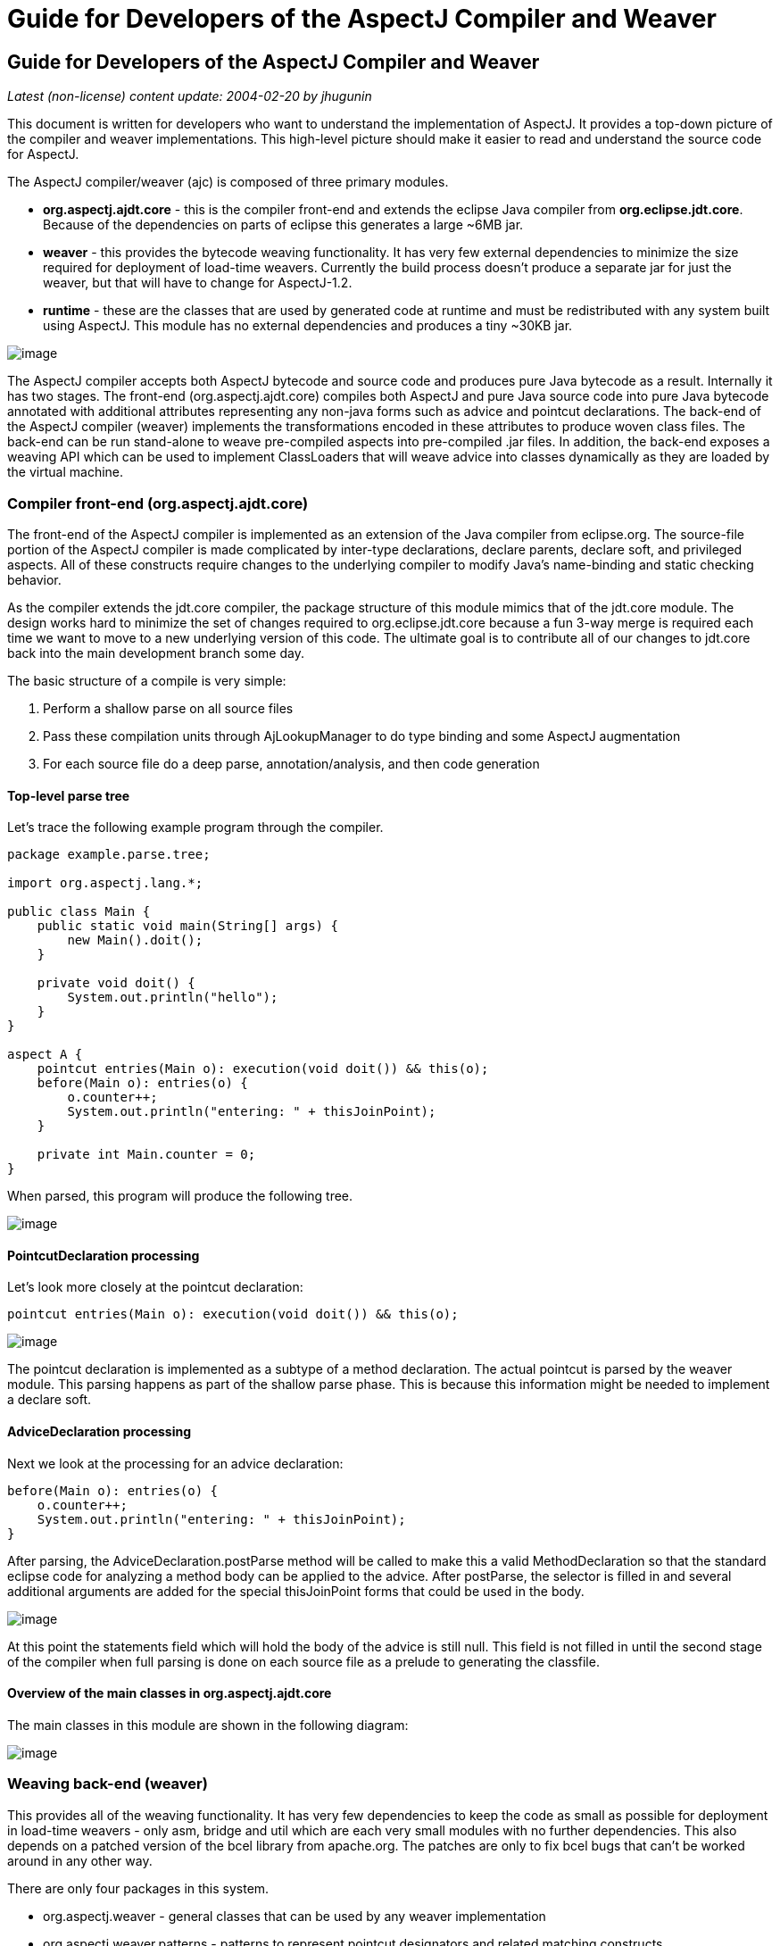 = Guide for Developers of the AspectJ Compiler and Weaver
:doctype: book
:leveloffset: +1

= Guide for Developers of the AspectJ Compiler and Weaver

_Latest (non-license) content update: 2004-02-20 by jhugunin_

This document is written for developers who want to understand the
implementation of AspectJ. It provides a top-down picture of the
compiler and weaver implementations. This high-level picture should make
it easier to read and understand the source code for AspectJ.

The AspectJ compiler/weaver (ajc) is composed of three primary modules.

* *org.aspectj.ajdt.core* - this is the compiler front-end and extends
the eclipse Java compiler from *org.eclipse.jdt.core*. Because of the
dependencies on parts of eclipse this generates a large ~6MB jar.
* *weaver* - this provides the bytecode weaving functionality. It has
very few external dependencies to minimize the size required for
deployment of load-time weavers. Currently the build process doesn't
produce a separate jar for just the weaver, but that will have to change
for AspectJ-1.2.
* *runtime* - these are the classes that are used by generated code at
runtime and must be redistributed with any system built using AspectJ.
This module has no external dependencies and produces a tiny ~30KB jar.

image:images/overview.png[image]

The AspectJ compiler accepts both AspectJ bytecode and source code and
produces pure Java bytecode as a result. Internally it has two stages.
The front-end (org.aspectj.ajdt.core) compiles both AspectJ and pure
Java source code into pure Java bytecode annotated with additional
attributes representing any non-java forms such as advice and pointcut
declarations. The back-end of the AspectJ compiler (weaver) implements
the transformations encoded in these attributes to produce woven class
files. The back-end can be run stand-alone to weave pre-compiled aspects
into pre-compiled .jar files. In addition, the back-end exposes a
weaving API which can be used to implement ClassLoaders that will weave
advice into classes dynamically as they are loaded by the virtual
machine.

== Compiler front-end (org.aspectj.ajdt.core)

The front-end of the AspectJ compiler is implemented as an extension of
the Java compiler from eclipse.org. The source-file portion of the
AspectJ compiler is made complicated by inter-type declarations, declare
parents, declare soft, and privileged aspects. All of these constructs
require changes to the underlying compiler to modify Java’s name-binding
and static checking behavior.

As the compiler extends the jdt.core compiler, the package structure of
this module mimics that of the jdt.core module. The design works hard to
minimize the set of changes required to org.eclipse.jdt.core because a
fun 3-way merge is required each time we want to move to a new
underlying version of this code. The ultimate goal is to contribute all
of our changes to jdt.core back into the main development branch some
day.

The basic structure of a compile is very simple:

. Perform a shallow parse on all source files
. Pass these compilation units through AjLookupManager to do type
binding and some AspectJ augmentation
. For each source file do a deep parse, annotation/analysis, and then
code generation

=== Top-level parse tree

Let's trace the following example program through the compiler.

[source, java]
....
package example.parse.tree;

import org.aspectj.lang.*;

public class Main {
    public static void main(String[] args) {
        new Main().doit();
    }

    private void doit() {
        System.out.println("hello");
    }
}

aspect A {
    pointcut entries(Main o): execution(void doit()) && this(o);
    before(Main o): entries(o) {
        o.counter++;
        System.out.println("entering: " + thisJoinPoint);
    }

    private int Main.counter = 0;
}
....

When parsed, this program will produce the following tree.

image:images/top-tree.png[image]

=== PointcutDeclaration processing

Let's look more closely at the pointcut declaration:

[source, java]
....
pointcut entries(Main o): execution(void doit()) && this(o);
....

image:images/pointcut-dec.png[image]

The pointcut declaration is implemented as a subtype of a method
declaration. The actual pointcut is parsed by the weaver module. This
parsing happens as part of the shallow parse phase. This is because this
information might be needed to implement a declare soft.

=== AdviceDeclaration processing

Next we look at the processing for an advice declaration:

[source, java]
....
before(Main o): entries(o) {
    o.counter++;
    System.out.println("entering: " + thisJoinPoint);
}
....

After parsing, the AdviceDeclaration.postParse method will be called to
make this a valid MethodDeclaration so that the standard eclipse code
for analyzing a method body can be applied to the advice. After
postParse, the selector is filled in and several additional arguments
are added for the special thisJoinPoint forms that could be used in the
body.

image:images/advice-dec.png[image]

At this point the statements field which will hold the body of the
advice is still null. This field is not filled in until the second stage
of the compiler when full parsing is done on each source file as a
prelude to generating the classfile.

=== Overview of the main classes in org.aspectj.ajdt.core

The main classes in this module are shown in the following diagram:

image:images/ajdt-uml.png[image]

== Weaving back-end (weaver)

This provides all of the weaving functionality. It has very few
dependencies to keep the code as small as possible for deployment in
load-time weavers - only asm, bridge and util which are each very small
modules with no further dependencies. This also depends on a patched
version of the bcel library from apache.org. The patches are only to fix
bcel bugs that can't be worked around in any other way.

There are only four packages in this system.

* org.aspectj.weaver - general classes that can be used by any weaver
implementation
* org.aspectj.weaver.patterns - patterns to represent pointcut
designators and related matching constructs
* org.aspectj.weaver.ast - a very small library to represent simple
expressions without any bcel dependencies
* org.aspectj.weaver.bcel - the concrete implementation of shadows and
the weaver using the bcel library from apache.org

The back-end of the AspectJ compiler instruments the code of the system
by inserting calls to the precompiled advice methods. It does this by
considering that certain principled places in bytecode represent
possible join points; these are the “static shadow” of those join
points. For each such static shadow, it checks each piece of advice in
the system and determines if the advice's pointcut could match that
static shadow. If it could match, it inserts a call to the advice’s
implementation method guarded by any dynamic testing needed to ensure
the match.

== Runtime support library (runtime)

This library provides classes that are used by the generated code at
runtime. These are the only classes that must be redistributed with a
system built using AspectJ. Because these classes are redistributed
this library must always be kept as small as possible. It is also
important to worry about binary compatibility when making changes to
this library. There are two packages that are considered public and may
be used by AspectJ programs.

* org.aspectj.lang
* org.apectj.lang.reflect

There are also several packages all under the header org.aspectj.runtime
that are considered private to the implementation and may only be used
by code generated by the AspectJ compiler.

== Mappings from AspectJ language to implementation

[cols=",,",]
|===
| |org.aspectj.ajdt.internal.compiler |weaver - org.aspectj.weaver.

|aspect |ast.AspectDeclaration |CrosscuttingMembers

|advice |ast.AdviceDeclaration |Advice + bcel.BcelShadowMunger

|pointcut declaration |ast.PointcutDeclaration
|ResolvedPointcutDefinition

|declare error/warning |ast.DeclareDeclaration |Checker +
patterns.DeclareErrorOrWarning

|declare soft |ast.DeclareDeclaration + problem.AjProblemReporter
|Advice (w/ kind = Softener) + patterns.DeclareSoft

|declare parents |ast.DeclareDeclaration + lookup.AjLookupEnvironment
|patterns.DeclareParents + NewParentTypeMunger

|inter-type decls |ast.InterType*Declaration + lookup.InterType*Binding
+ lookup.AjLookupEnvironment |New*TypeMunger + bcel.BcelTypeMunger

|if pcd |ast.IfPseudoToken + ast.IfMethodDeclaration
|patterns.IfPointcut

|pcd |ast.PointcutDesignator |patterns.Pointcut hierarchy
|===

= Tutorial: implementing a throw join point

This tutorial will walk step-by-step through the process of adding a new
join point to AspectJ for the moment when an exception is thrown. In
Java source code, the shadow of this point is a throw statement. In Java
bytecode, the shadow is the athrow instruction.

This tutorial is recommended to anyone who wants to get a better feel
for how the implementation of AspectJ really works. Even if you're just
working on a bug fix or minor enhancement, the process of working with
the AspectJ implementation will be similar to that described below. The
size of your actual code changes will likely be smaller, but you are
likely to need to be familiar with all of the pieces of the
implementation described below.

== Part 1: Adding the join point and corresponding pcd

The first part of this tutorial will implement the main features of the
throw join point. We will create a new join point shadow corresponding
to the athrow instruction and also create a new pointcut designator
(pcd) for matching it.

=== Step 1. Synchronize with repository and run the existing test suite

Do a Team->Synchronize With Repository and make sure that your tree is
completely in sync with the existing repository. Make sure to address
any differences before moving on.

Run the existing test suite. I currently do this in four steps:

* weaver/testsrc/BcWeaverModuleTests.java
* org.aspectj.ajdt.core/testsrc/EajcModuleTests.java
* ajde/testsrc/AjdeModuleTests.java
* Harness on ajctests.xml -- at least under 1.4, preferably under both
1.3 and 1.4.

There should be no failures when you run these tests. If there are
failures, resolve them with the AspectJ developers before moving on.

=== Step 2. Write a proto test case

{empty}a. Create a new file in tests/design/pcds/Throw.java

[source, java]
....
import org.aspectj.testing.Tester;

public class Throws {
    public static void main(String[] args) {
        try {
            willThrow();
            Tester.checkFailed("should have thrown exception");
        } catch (RuntimeException re) {
            Tester.checkEqual("expected exception", re.getMessage());
        }
    }

    static void willThrow() {
        throw new RuntimeException("expected exception");
    }
}

aspect A {
    before(): withincode(void willThrow()) {
        System.out.println("about to execute: " + thisJoinPoint);
    }
}
....

{empty}b. Create a temporary test harness file to run just this test in
myTests.xml

[source, xml]
....
<!DOCTYPE suite SYSTEM "../tests/ajcTestSuite.dtd">
<suite>
    <ajc-test dir="design/pcds"
        title="simple throw join point">
        <compile files="Throws.java" />
        <run class="Throws"/>
    </ajc-test>
</suite>
....

{empty}c. Run this test using the harness. You should see:

[source, text]
....
about to execute: execution(void Throws.willThrow())
about to execute: call(java.lang.RuntimeException(String))
PASS Suite.Spec(c:\aspectj\eclipse\tests) 1 tests (1 passed) 2 seconds
....

=== Step 3. Implement the new join point shadow kind

Modify runtime/org.aspectj.lang/JoinPoint.java to add a name for the
Throw shadow kind.

[source, java]
....
static String THROW = "throw";
....

Modify weaver/org.aspectj.weaver/Shadow.java to add the Throw shadow
kind. This adds a static typesafe enum for the Throw Kind. The
constructor uses the name from the runtime API to ensure that these
names will always match. The '12' is used for serialization of this kind
to classfiles and is part of the binary API for aspectj. The final
'true' indicates that this joinpoint has its arguments on the stack.
This is because the throw bytecode in Java operates on a single argument
that is a Throwable which must be the top element on the stack. This
argument is removed from the stack by the bytecode.

[source, java]
....
public static final Kind Throw = new Kind(JoinPoint.THROW, 12, true);
....

We also modify the neverHasTarget method to include the Throw kind
because in Java there is no target for the throwing of an exception.

[source, java]
....
public boolean neverHasTarget() {
    return this == ConstructorCall
        || this == ExceptionHandler
        || this == PreInitialization
        || this == StaticInitialization
        || this == Throw;
}
....

In the read method on Shadow.Kind, add another case to read in our new
Shadow.Kind.

[source, java]
....
case 12: return Throw;
....

=== Step 4. Create this new kind of joinpoint for the throw bytecode

Modify weaver/org.aspectj.weaver.bcel/BcelClassWeaver.java to recognize
this new joinpoint kind. In the method

[source, java]
....
private void match(
    LazyMethodGen mg,
    InstructionHandle ih,
    BcelShadow enclosingShadow,
    List shadowAccumulator)
{
....

Add a test for this instruction, i.e.

[source, java]
....
} else if (i == InstructionConstants.ATHROW) {
    match(BcelShadow.makeThrow(world, mg, ih, enclosingShadow),
          shadowAccumulator);
}
....

Then, modify BcelShadow.java to create this new kind of join point
shadow:

[source, java]
....
public static BcelShadow makeThrow(
        BcelWorld world,
        LazyMethodGen enclosingMethod,
        InstructionHandle throwHandle,
        BcelShadow enclosingShadow)
{
    final InstructionList body = enclosingMethod.getBody();
    TypeX throwType = TypeX.THROWABLE; //!!! not as precise as we'd like
    TypeX inType = enclosingMethod.getEnclosingClass().getType();
    BcelShadow s =
        new BcelShadow(
            world,
            Throw,
            Member.makeThrowSignature(inType, throwType),
            enclosingMethod,
            enclosingShadow);
    ShadowRange r = new ShadowRange(body);
    r.associateWithShadow(s);
    r.associateWithTargets(
        Range.genStart(body, throwHandle),
        Range.genEnd(body, throwHandle));
    retargetAllBranches(throwHandle, r.getStart());
    return s;
}
....

Finally modify weaver/org.aspectj.weaver/Member.java to generate the
needed signature

[source, java]
....
public static Member makeThrowSignature(TypeX inType, TypeX throwType) {
    return new Member(
        HANDLER,
        inType,
        Modifier.STATIC,
        "throw",
        "(" + throwType.getSignature() + ")V");
}
....

Run the proto test again and you should see:

[source, text]
....
about to execute: execution(void Throws.willThrow())
about to execute: call(java.lang.RuntimeException(String))
about to execute: throw(catch(Throwable))
PASS Suite.Spec(c:\aspectj\eclipse\tests) 1 tests (1 passed) 3 seconds
....

That last line shows the 'throw(catch(Throwable))' join point. This is a
slightly confusing string form, but it is the first sign of our brand
new join point. The reason for the weird 'catch(Throwable)' part is that
we used Member.HANDLER for the kind of the signature of this join point.
That's clearly not correct. We'll fix that at the end of the lesson as
part of the clean-up. For now, let's go on with the interesting parts.

=== Step 5. Extend our proto-test to use a pointcut designator for matching

Add a second piece of before advice to the test aspect A:

[source, java]
....
before(): throw(Throwable) {
    System.out.println("about to throw: " + thisJoinPoint);
}
....

When we run the test again we'll get a long error message from the
harness. The interesting part of the message is the following:

[source, text]
....
[  0] [error   0]: error can't find referenced pointcut at C:\aspectj\eclipse\tests\design\pcds\Throws.java:23:0
....

This error is not quite what you might have expected. You might have
hoped for a syntax error saying that there is not 'throw' pointcut
designator defined. Unfortunately, this is a weakness in the syntax of
AspectJ where primitive PCDs and named PCDs have the same syntax, so the
compiler can't tell the difference between a misspelled or non-existent
primitive PCD and a named PCD reference that is missing. This also has
some impact on extending the primitive PCDs because it will break
existing programs. In this case, when we add the throw PCD we will break
any existing programs that use throw as the name for a user-defined PCD.
Fortunately because throw is a Java keyword this particular change is
very safe.

=== Step 6. Extend the PCD parser to handle this new primitive PCD

Modify the parseSinglePointcut method in
weaver/org.aspectj.weaver.patterns/PatternParser.java to add one more
else if clause for the throw pcd:

[source, java]
....
} else  if (kind.equals("throw")) {
    parseIdentifier(); eat("(");
    TypePattern typePat = parseTypePattern();
    eat(")");
    return new KindedPointcut(Shadow.Throw,
        new SignaturePattern(Member.HANDLER, ModifiersPattern.ANY,
            TypePattern.ANY, TypePattern.ANY, NamePattern.ANY,
            new TypePatternList(new TypePattern[] {typePat}),
            ThrowsPattern.ANY));
....

Modify the matches method in
weaver/org.aspectj.weaver.patterns/SignaturePattern.java to add:

[source, java]
....
if (kind == Member.HANDLER) {
    return parameterTypes.matches(world.resolve(sig.getParameterTypes()),
                                  TypePattern.STATIC).alwaysTrue();
}
....

Run the proto test again and you should see:

[source, text]
....
about to execute: execution(void Throws.willThrow())
about to execute: call(java.lang.RuntimeException(String))
about to execute: throw(catch(Throwable))
about to throw: throw(catch(Throwable))
PASS Suite.Spec(c:\aspectj\eclipse\tests) 1 tests (1 passed) 1 seconds
....

Make sure that you see the 'about to throw' printed before moving on.
This shows that the throw PCD is now successfully matching the throw
join point shadow we added earlier.

=== Step 7. Check that we're properly providing the single thrown argument (and clean-up the test)

Now that we have a valid pcd for this advice, we can simplify our test
case. Modify our test aspect A to be the following. In addition to
removing the overly generic withincode pcd, this change also prints the
actual object that is about to be thrown:

[source, java]
....
aspect A {
    before(Throwable t): throw(*) && args(t) {
        System.out.println("about to throw: '" + t+ "' at " + thisJoinPoint);
    }
}
....

When we run the test again we should see the output below:

[source, text]
....
about to throw: 'java.lang.RuntimeException: expected exception' at throw(catch(Throwable))
PASS Suite.Spec(c:\aspectj\eclipse\tests) 1 tests (1 passed) 1 seconds
....

Congratulations! You've just implemented the throw join point and PCD.
This code isn't yet ready to be checked into any repository. It still
has some rough edges that need to be smoothed. However, you've now added
a new join point to the AspectJ language and a corresponding PCD to
match it. This is a good time to take a break before moving on to part
two.

== Part 2: Getting the signature of this new join point right

We know that throw(catch(Throwable)) is not the right thing to be
printing for the signature at this join point. What is the correct
signature? At the beginning of the tutorial, we explained that the
preferred design for the pcd was to have
throw(StaticTypeOfExceptionThrown). In step 4, we set the type of the
exception thrown to be 'Throwable'. Can we set this to be more accurate?
Looking at the source code, it seems easy to identify the static type of
the exception that is thrown:

[source, java]
....
throw new RuntimeException("expected exception");
....

In the source code to a Java program there is a well-defined static type
for the exception that is thrown. This static type is used for various
stages of flow analysis to make sure that checked exceptions are always
correctly handled or declared. The ThrowStatement class in our own
compiler has a special field for exceptionType that stores the static
type of the exception thrown. Unfortunately, this static type is much
harder to recover from the corresponding bytecode. In this case we would
need to do flow analysis to figure out what the static type is for the
object on the top of the stack when the athrow instruction executes.
This analysis can certainly be done. In fact this analysis is a small
part of what every JVM must do to verify the type safety of a loaded
classfile.

However, the current AspectJ weaver doesn't do any of this analysis.
There are many good reasons to extend it in this direction in order to
optimize the code produced by the weaver. If we were really implementing
this feature, this would be the time for a long discussion on the
aspectj-dev list to decide if this was the right time to extend the
weaver with the code flow analysis needed to support a static type for
the throw join point. For the purposes of this tutorial, we're going to
assume that it isn't the right time to do this (implementing flow
analysis for bytecodes would add another 50 pages to this tutorial).
Instead we're going to change the definition of the throw join point to
state that its argument always has a static type of Throwable. We still
allow dynamic matching in args to select more specific types. In
general, good AspectJ code should use this dynamic matching anyway to
correspond to good OO designs.

=== Step 1. Change the signature of the throw pcd

Since we aren't going to recover the static type of the exception
thrown, we need to fix the parser for the throw pcd to remove this
information. We'll fix the PatternParser code that we added in step 1.6
to read as follows:

[source, java]
....
} else  if (kind.equals("throw")) {
    parseIdentifier(); eat("(");
    eat(")");
    return new KindedPointcut(Shadow.Throw,
        new SignaturePattern(Member.THROW, ModifiersPattern.ANY,
            TypePattern.ANY, TypePattern.ANY, NamePattern.ANY,
            TypePatternList.ANY,
            ThrowsPattern.ANY));
....

Notice that this code also starts to fix the member kind to be
Member.THROW instead of the bogus Member.HANDLER that we were using
before. To make this work we have a set of things to do. First, let's
create this new kind in org.aspectj.weaver.Member. Find where the
HANDLER kind is defined there, and add a corresponding throw kind:

[source, java]
....
public static final Kind THROW         = new Kind("THROW", 8);
....

We also need to fix the serialization kind in
Member.Kind.read(DataInputStream) just above this constant list to add a
case for this new kind:

[source, java]
....
case 8: return THROW;
....

Still in this file, we also need to fix Member.makeThrowSignature to use
this new kind:

[source, java]
....
public static Member makeThrowSignature(TypeX inType, TypeX throwType) {
    return new ResolvedMember(
        THROW,
        inType,
        Modifier.STATIC,
        "throw",
        "(" + throwType.getSignature() + ")V");
}
....

If you run the test now you'll get an error from the parser reminding us
that the throw pcd now doesn't accept a type pattern:

[source, text]
....
------------  FAIL: simple throw join point()
...
C:\aspectj\eclipse\tests\design\pcds\Throws.java:19:0 Syntax error on token "*", ")" expected

FAIL Suite.Spec(c:\aspectj\eclipse\tests) 1 tests (1 failed) 1 seconds
....

This is an easy fix to the test case as we modify our pcd for the new
syntax in the aspect A in our Throws.java test code:

[source, java]
....
before(Throwable t): throw() && args(t) {
....

Now when we run the test case it looks like everything's fixed and we're
passing:

[source, text]
....
PASS Suite.Spec(c:\aspectj\eclipse\tests) 1 tests (1 passed) 2 seconds
....

=== Part 2. Make a real test case

The pass result from running our test should worry you. Unlike previous
runs, this test run doesn't show the output from our System.out.println
in the before advice. So, it's clear this advice is not running. The
problem is that even though the advice is not running, the test case is
passing. We need to make this a real test case to fix this. We'll do
that by adding code that notes when the advice runs and then checks for
this event. This code uses the Tester.event and Tester.checkEvent
methods:

[source, java]
....
import org.aspectj.testing.Tester;

public class Throws {
    public static void main(String[] args) {
        try {
            willThrow();
            Tester.checkFailed("should have thrown exception");
        } catch (RuntimeException re) {
            Tester.checkEqual("expected exception", re.getMessage());
        }
        Tester.checkEvents(new String[] { "before throw" });
    }

    static void willThrow() {
        throw new RuntimeException("expected exception");
    }
}

aspect A {
    before(Throwable t): throw() && args(t) {
        Tester.event("before throw");
        //System.out.println("about to throw: '" + t+ "' at " + thisJoinPoint);
    }
}
....

Now when we run our test case it will fail. This failure is good because
we're not matching the throw join point anymore.

[source, text]
....
------------  FAIL: simple throw join point()
...
[ 1] [fail 0]: fail [ expected event "before throw" not found]

FAIL Suite.Spec(c:\aspectj\eclipse\tests) 1 tests (1 failed) 1 seconds
....

=== Step 3. Fix signature matching again

In org.aspectj.weaver.patterns.SignaturePattern.matches, we need to
handle throw signature matching the same way we handle advice signature
matching. Both of these pcds match solely on the kind of join point and
use combinations with other pcds to narrow their matches. So, find the
line for kind == Member.ADVICE and add the same line below it for
Member.THROW.

[source, java]
....
if (kind == Member.ADVICE) return true;
if (kind == Member.THROW) return true;
....

This change will make our test case pass again. Run it to be sure.

There's an interesting tension between a good automated test and a good
test for development. Our new test case now correctly includes an
automated test to let us know when we are and are not matching the new
throw join point. However, without the println the test doesn't feel as
satisfactory to me to run during development. I often like to turn this
kind of printing back on the see what's happening. If you uncomment to
System.out.println in the test aspect A and rerun the test, you won't be
very happy with the results:

[source, text]
....
------------  FAIL: simple throw join point()
...
unimplemented
java.lang.RuntimeException: unimplemented
    at org.aspectj.weaver.Member.getSignatureString(Member.java:596)
...

FAIL Suite.Spec(c:\aspectj\eclipse\tests) 1 tests (1 failed) 1 seconds
....

It looks like there's more work to do to add the new member kind for
Member.THROW. This problem only shows up when we try to print
thisJoinPoint. It's showing that we haven't updated the reflection API
to understand this new signature kind.

=== Step 4. Extend org.aspectj.lang.reflect to understand throw signatures

We need to add a couple of classes to the reflection API to implement
the throw signature. Because we decided at the beginning of this section
to not include the static type of the exception thrown in the throw
signature, these classes are extremely simple. Nevertheless, we have to
build them. Notice that when we add new source files to the system we
need to include the standard eclipse EPL license header.

[source, java]
....
/* *******************************************************************
 * Copyright (c) 2006 Contributors.
 * All rights reserved.
 * This program and the accompanying materials are made available
 * under the terms of the Eclipse Public License v 2.0
 * which accompanies this distribution and is available at
 * https://www.eclipse.org/org/documents/epl-2.0/EPL-2.0.txt
 *
 * Contributors:
 *     Jim Hugunin    initial implementation
 * ******************************************************************/

package org.aspectj.lang.reflect;
import org.aspectj.lang.Signature;

public interface ThrowSignature extends Signature { }
....

[source, java]
....
/* *******************************************************************
 * Copyright (c) 2006 Contributors.
 * All rights reserved.
 * This program and the accompanying materials are made available
 * under the terms of the Eclipse Public License v 2.0
 * which accompanies this distribution and is available at
 * https://www.eclipse.org/org/documents/epl-2.0/EPL-2.0.txt
 *
 * Contributors:
 *     Jim Hugunin    initial implementation
 * ******************************************************************/

package org.aspectj.runtime.reflect;
import org.aspectj.lang.reflect.ThrowSignature;

class ThrowSignatureImpl extends SignatureImpl implements ThrowSignature {

    ThrowSignatureImpl(Class declaringType) {
        super(0, "throw", declaringType);
    }

    ThrowSignatureImpl(String stringRep) {
        super(stringRep);
    }

    String toString(StringMaker sm) {
        return "throw";
    }
}
....

To finish up our work in the runtime module, we need to extend
org.aspectj.runtime.reflect.Factory to add a factory method for this new
signature kind:

[source, java]
....
public ThrowSignature makeThrowSig(String stringRep) {
    ThrowSignatureImpl ret = new ThrowSignatureImpl(stringRep);
    ret.setLookupClassLoader(lookupClassLoader);
    return ret;
}
....

We're not done yet. We still need to fix up the
org.aspectj.weaver.Member class to use these new methods and types and
fix the unimplemented exception that started us down this road in the
first place. First let's add a method to create a string for the throw
signature. This is a very simple method copied from the other
create*SignatureString methods.

[source, java]
....
private String getThrowSignatureString(World world) {
    StringBuffer buf = new StringBuffer();
    buf.append('-'); // no modifiers
    buf.append('-'); // no name
    buf.append(makeString(getDeclaringType()));
    buf.append('-');
    return buf.toString();
}
....

Now we need to modify three methods to add cases for the new
Member.THROW kind. First, Member.getSignatureMakerName add:

[source, java]
....
} else if (kind == THROW) {
    return "makeThrowSig";
....

Next, to Member.getSignatureType add:

[source, java]
....
} else if (kind == THROW) {
    return "org.aspectj.lang.reflect.ThrowSignature";
....

Finally, to Member.getSignatureString add:

[source, java]
....
} else if (kind == THROW) {
    return getThrowSignatureString(world);
....

With all of these changes in place we should have working code for
thisJoinPoint reflection using our new join point and signature kinds.
Rerun the test to confirm:

[source, text]
....
about to throw: 'java.lang.RuntimeException: expected exception' at throw(throw)
PASS Suite.Spec(c:\aspectj\eclipse\tests) 1 tests (1 passed) 1 seconds
....

=== Step 5. Extend the test for automated coverage of reflection

Modify the before advice to include at least minimal checks of the new
reflective information:

[source, java]
....
before(Throwable t): throw() && args(t) {
    Tester.event("before throw");
    Tester.checkEqual(thisJoinPoint.getSignature().toShortString(), "throw");
    Tester.checkEqual(t.getMessage(), "expected exception");
}
....

As usual, you should rerun the tests and make sure they pass.

With these changes to the reflection code, it looks like we have a
working version of the throw join point and there are no obvious pieces
that we've skipped. Take a break before proceeding to the final phase of
tests.

== Part 3: More serious testing

Now it's time to get a decent testing story. The test work that we will
do here is probably too little for adding a new join point to the
aspectj language; however, it should at least give you a sense of what's
involved.

=== Step 1. Run the test suite again

Rerun the tests you ran at the beginning of part 1. Any failures that
occur should be resolved at this point. At the time of writing this
tutorial, I found 31 failures in the BcWeaverModuleTests. These failures
are for all of the test cases that check the exact set of shadows
produces by a given program. These test cases need to be updated based
on the new join point we're adding. These particular test cases will
probably be removed from the AspectJ test suite very soon because
they've shown themselves to be very fragile over time and they often
break for changes that are not introducing new bugs. However, you should
be aware of this kind of failure because you may find it in other unit
tests.

You should expect to see at least one other test case fail when you run
ajcTests.xml. Here's the failure message:

[source, text]
....
------------  FAIL: validate (enclosing) join point and source locations()
...
[  1] [fail   0]: fail [ unexpected event "before AllTargetJoinPoints throw(throw)" found]
....

Most of this message can be ignored. To find out what went wrong you
should look for messages that have "fail" in them. The last line tells
you what happened. There was an unexpected event, "before
AllTargetJoinPoints throw(catch(Throwable))". This is the signature for
one of the new throw join points that we added in part 1. How could an
existing test case match this new join point? The failing test case uses
'within(TargetClass)' to collect information about ALL join points that
are lexically within a given class. Whenever we add a new kind of join
point to the language we will extend the set of points matched by pcds
like within. This means that these changes need to be very prominently
noted in the release notes for any AspectJ release. Since we're not
writing documentation in this tutorial, we will move on an fix the test
case.

=== Step 2. Fix the failing test case

Now we need to fix this failing test case. The first step is to copy the
test specification into our local myTests.xml file. The easiest way to
do this is to copy the title of the failing test from the output buffer,
then open ajcTests.xml and use find to search for this title. Then copy
the xml spec for this one test into myTests.xml. Finally, run
myTests.xml to make sure you got the failing test. You should see the
same failure as before in step 1, but you should see it a lot faster
because we're only running 2 tests.

To fix the test we need to find the source code. If you look at the test
specification, you can see that the source file is the new directory
with the name NegativeSourceLocation.java. Looking at the bottom of this
file, we see a large list of expected events. These are the join points
that we expect to see. If we look back up in TargetClass, we can see
that the only occurence of throw is just before the handler for
catch(Error) and right after the call to new Error. We should add our
new expected event between these two:

[source, text]
....
, "before AllTargetJoinPoints call(java.lang.Error(String))"
, "before AllTargetJoinPoints throw(throw)"  // added for new throw join point
, "before AllTargetJoinPoints handler(catch(Error))"
....

Run the test suite again to see that this test now passes.

=== Step 3. Extend test coverage to after advice

There is a lot we should do now to extend test coverage for this new
kind of join point. For the purpose of this tutorial, we're just going
to make sure that the new join point kind is compatible with all 5 kinds
of advice. Let's extend our current simple Throws test to check for
before and the three kinds of after advice:

[source, java]
....
import org.aspectj.testing.Tester;

public class Throws {
    public static void main(String[] args) {
        try {
            willThrow(true);
            Tester.checkFailed("should have thrown exception");
        } catch (RuntimeException re) {
            Tester.checkEqual("expected exception", re.getMessage());
        }
        Tester.checkEvents(new String[]
            { "before throw", "after throwing throw", "after throw" });
    }

    static void willThrow(boolean shouldThrow) {
        int x;
        if (shouldThrow) throw new RuntimeException("expected exception");
        else x = 42;
        System.out.println("x = " + x);
    }
}

aspect A {
    before(Throwable t): throw() && args(t) {
        Tester.event("before throw");
        Tester.checkEqual(thisJoinPoint.getSignature().toShortString(), "throw");
        Tester.checkEqual(t.getMessage(), "expected exception");
    }

    after() returning: throw() {
        Tester.checkFailed("shouldn't ever return normally from a throw");
    }

    after() throwing(RuntimeException re): throw() {
        Tester.event("after throwing throw");
        Tester.checkEqual(re.getMessage(), "expected exception");
    }

    after(): throw() {
        Tester.event("after throw");
    }
}
....

Run this test to confirm that it still passes. This is a very nice
property of the orthogonality of the implementation of join points and
advice. We never had to do any implementation work to make our new join
point kind work for before and all three kinds of after advice.

=== Step 4. Look at around advice on throw join points

Let's create a new test case to see how this new join point interacts
with around advice.

[source, java]
....
import org.aspectj.testing.Tester;

public class AroundThrows {
    public static void main(String[] args) {
        try {
            willThrow(true);
            Tester.checkFailed("should have thrown exception");
        } catch (RuntimeException re) {
            Tester.checkEqual("expected exception", re.getMessage());
        }
    }

    static void willThrow(boolean shouldThrow) {
        int x;
        if (!shouldThrow) x = 42;
        else throw new RuntimeException("expected exception");
        System.out.println("x = " + x);
    }
}

aspect A {
    void around(): throw() {
        System.out.println("about to throw something");
        proceed();
    }
}
....

When we run this test case we get a very unpleasant result:

[source, text]
....
------------  FAIL: simple throw join point with around()
...
[  1] --- thrown
java.lang.VerifyError: (class: AroundThrows, method: willThrow signature: (Z)V) Accessing value from uninitialized register 1
...
FAIL Suite.Spec(c:\aspectj\eclipse\tests) 3 tests (1 failed, 2 passed) 3 seconds
....

A VerifyError at runtime is the second worst kind of bug the AspectJ
compiler can produce. The worst is silently behaving incorrectly.

Unfortunately, this VerifyError is either impossible or very hard to
fix. Think about what would happen if the around advice body didn't call
proceed. In this case the local variable x would in fact be
uninitialized. There is another serious language design question here,
and for a real implementation this would once again be the time to start
a discussion on the aspectj-dev mailing list to reach consensus on the
best design. For the purpose of this tutorial we're once again going to
make the language design choice that is easiest to implement and press
on.

=== Step 5. Prohibit around advice on this new join point kind

The easiest solution to implement is to prohibit around advice on throw
join points. There are already a number of these kinds of rules
implemented in the org.aspectj.weaver.Shadow.match(Shadow, World)
method. We can add our new rule at the beginning of the if(kind ==
AdviceKind.Around) block:

[source, java]
....
} else if (kind == AdviceKind.Around) {
     if (shadow.getKind() == Shadow.Throw) {
         world.showMessage(IMessage.ERROR,
             "around on throw not supported (possibly compiler limitation)",
             getSourceLocation(), shadow.getSourceLocation());
         return false;
     }
....

Now if we rerun our test we'll see errors telling us that around is
prohibited on throw join points:

[source, text]
....
------------  FAIL: simple throw join point with around()
...
[  0] [error   0]: error at C:\aspectj\eclipse\tests\design\pcds\AroundThrows.java:22 around on throw not supported (possibly compiler limitation)
[  0] [error   1]: error at C:\aspectj\eclipse\tests\design\pcds\AroundThrows.java:16 around on throw not supported (possibly compiler limitation)
...
FAIL Suite.Spec(c:\aspectj\eclipse\tests) 3 tests (1 failed, 2 passed) 3 seconds
....

To finish this test case up we need to modify the specification to be
looking for these errors as the correct behavior. This will produce the
following specification:

[source, xml]
....
<ajc-test dir="design/pcds"
  title="simple throw join point with around">
    <compile files="AroundThrows.java">
        <message kind="error" line="16"/>
        <message kind="error" line="22"/>
    </compile>
</ajc-test>
....

Run myTests.xml one last time to see both tests passing.

=== Step 6. Final preparations for a commit or patch

You probably want to stop here for the purposes of this tutorial. We've
pointed out several language design decisions that would need to be
resolved before actually adding a throw join point to AspectJ. Some of
those might involve a large amount of additional implementation work. If
this was actually going into the tree, it would also be important to add
several more test cases exploring the space of what can be done with
throw.

Assuming those issues were resolved and you are ready to commit this new
feature to the tree there are three steps left to follow:

. Move our new test specifications from myTests.xml to the end of
ajcTests.xml
. Rerun ajcTests.xml and the unit tests to ensure everything's okay.
. Update from the repository to get any changes from other committers
since you started work on this new feature.
. Rerun ajcTests.xml and the unit tests to make sure nothing broke as a
result of the update.
. Finally you can commit these changes to the AspectJ tree.
